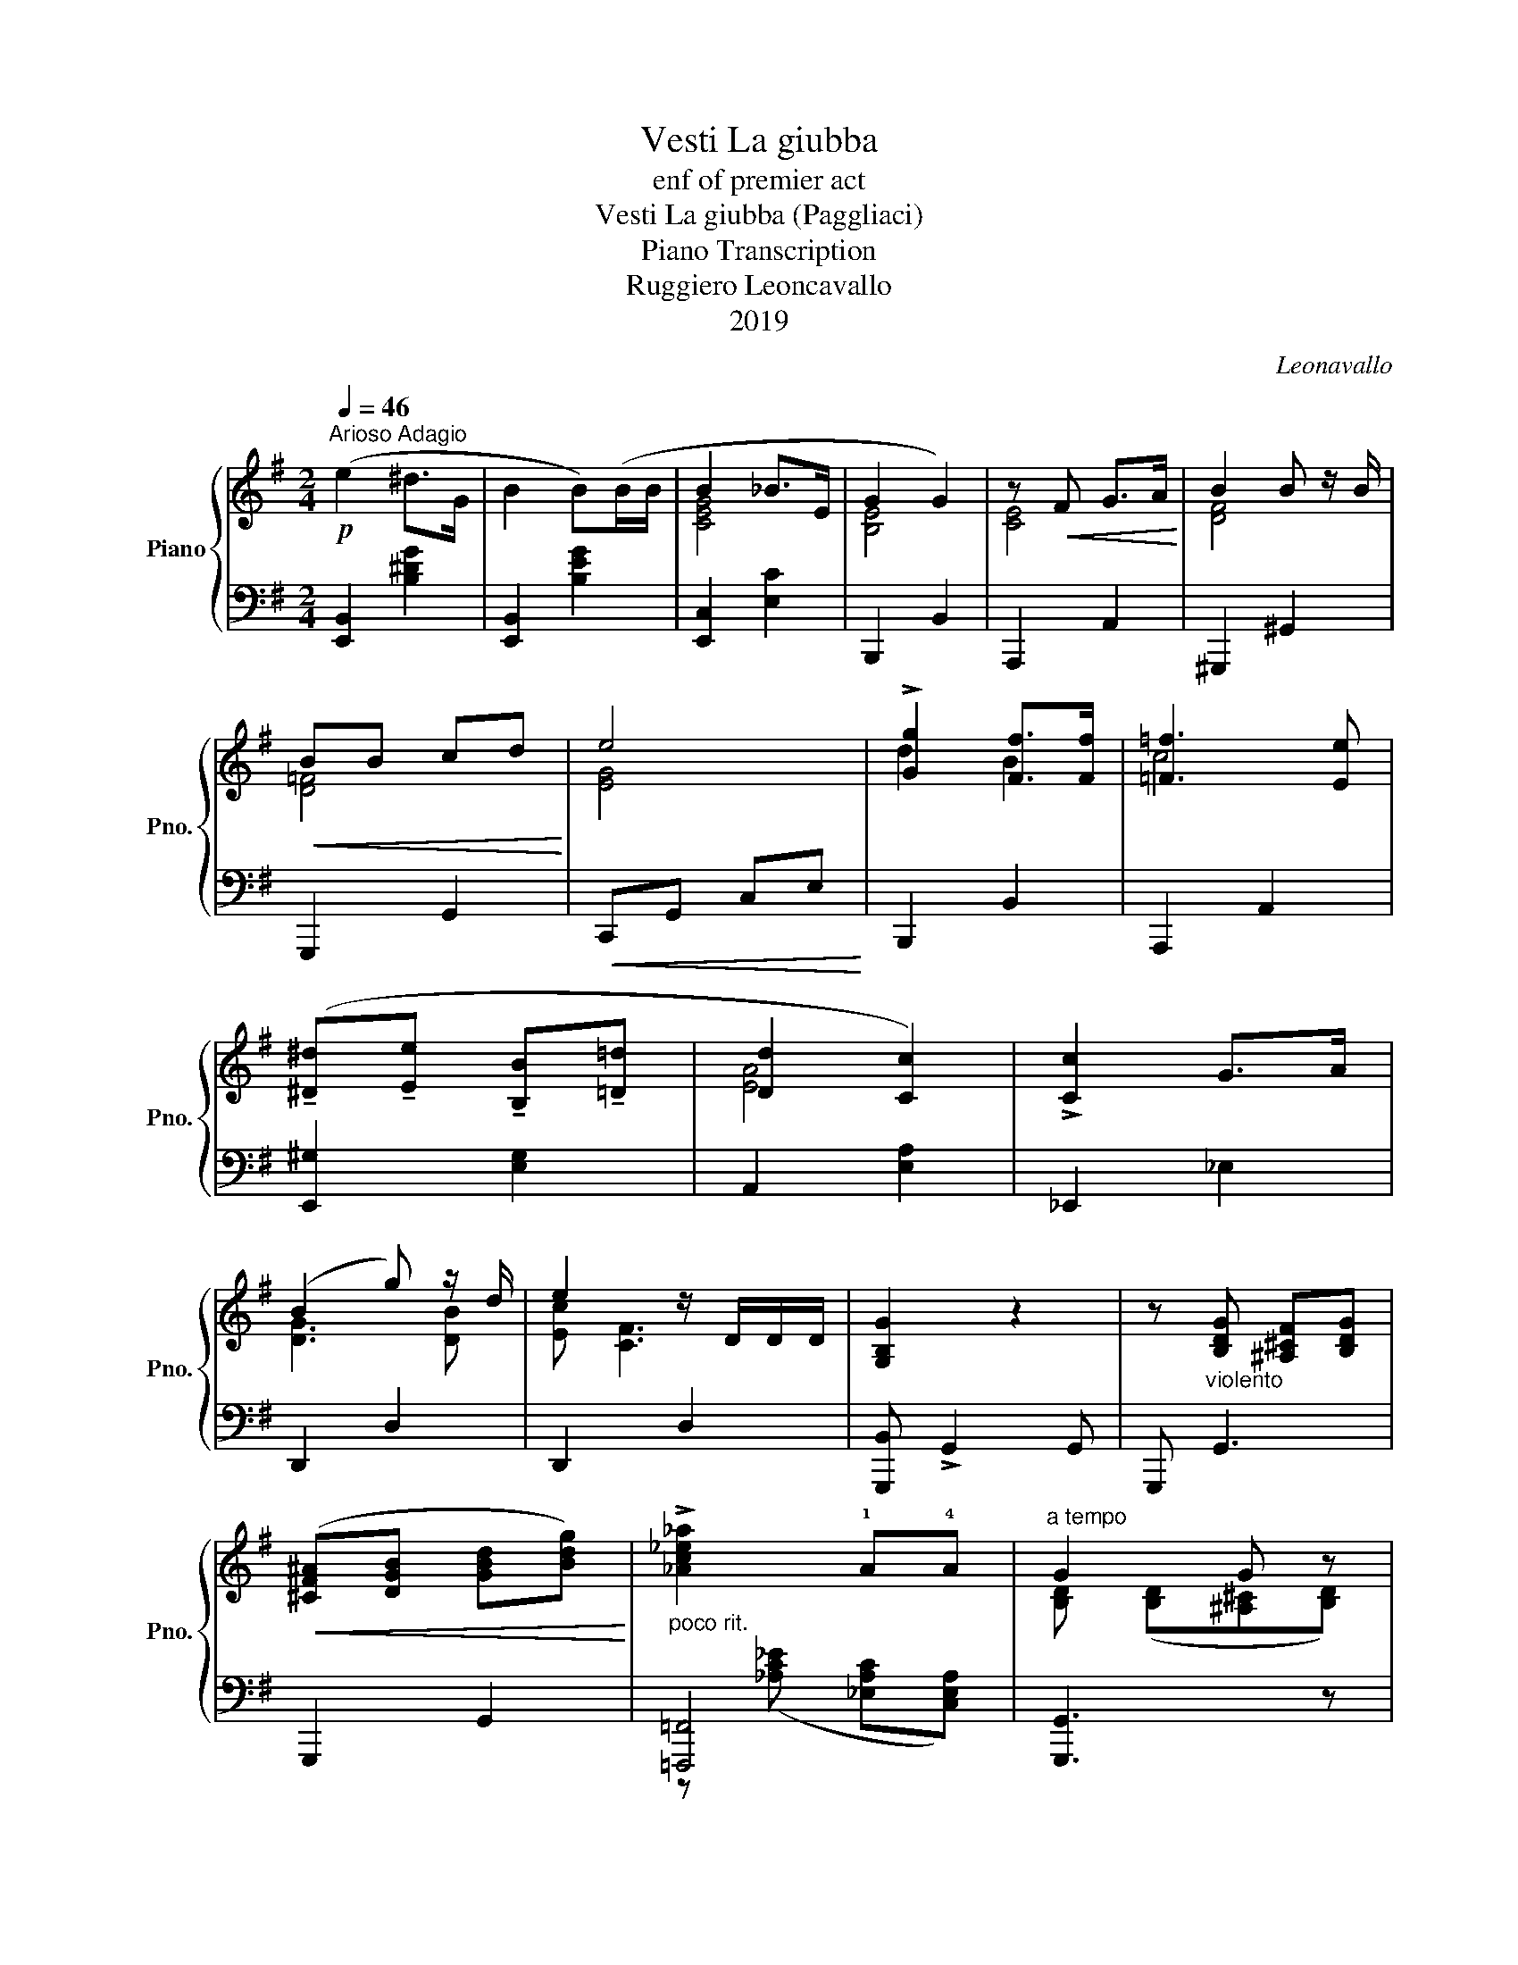 X:1
T:Vesti La giubba
T:enf of premier act
T:Vesti La giubba (Paggliaci)
T:Piano Transcription
T:Ruggiero Leoncavallo
T:2019
C:Leonavallo
Z:2019
%%score { ( 1 3 ) | ( 2 4 ) }
L:1/8
Q:1/4=46
M:2/4
K:G
V:1 treble nm="Piano" snm="Pno."
V:3 treble 
V:2 bass 
V:4 bass 
V:1
"^Arioso Adagio"!p! (e2 ^d>G | B2 B)(B/B/ | B2 _B>E | G2 G2) | z!<(! F G>A!<)! | B2 B z/ B/ | %6
!<(! BB cd!<)! | e4 | !>![Gg]2 [Ff]>[Ff] | [=F=f]3 [Ee] | %10
 (!tenuto![^D^d]!tenuto![Ee] !tenuto![B,B]!tenuto![=D=d] | [Dd]2 [Cc]2) | !>![Cc]2 G>A | %13
 (B2 g) z/ d/ | e2 z/ D/D/D/ | [G,B,G]2 z2 | z"_violento" [B,DG] [^A,^CF][B,DG] | %17
!<(! ([^CF^A][DGB] [GBd][Bdg])!<)! |"_poco rit." !>![_Ac_e_a]2 !1!A!4!A |"^a tempo" G2 G z | %20
 z ([B,DF] [DFB][^CE^A] |"_affret." [FBd]2 [E^A^c][DGB] | e/e/) z ^d>^c | f2"_cres. e rit." f2- | %24
 f4 |!f! (!>![Gg]2 !>![Ff]>[Ee] | !>![Gg]2 [Ff]2) | %27
 (3z (!>![Ff]!>![Gg]) (3(!>![Aa]!>![Gg]3/2!>![Ff]/) | !>![Aa]2 [Gg]2 | %29
"_con grande espress." !>!f2 (e>c) | B2 (3(!tenuto!F!tenuto!G!tenuto!A) | [^DFB]2 B!>!B | %32
!>(! [EB]4!>)! |] %33
V:2
 [E,,B,,]2 [B,^DG]2 | [E,,B,,]2 [B,EG]2 | [E,,C,]2 [E,C]2 | B,,,2 B,,2 | A,,,2 A,,2 | %5
 ^G,,,2 ^G,,2 | G,,,2 G,,2 |!<(! C,,G,, C,E,!<)! | B,,,2 B,,2 | A,,,2 A,,2 | [E,,^G,]2 [E,G,]2 | %11
 A,,2 [E,A,]2 | _E,,2 _E,2 | D,,2 D,2 | D,,2 D,2 | [G,,,B,,] !>!G,,2 G,, | G,,, G,,3 | G,,,2 G,,2 | %18
 [=F,,,=F,,]4 | [G,,,G,,]3 z | !>![F,,,F,,]4- | [F,,,F,,]2 F,,2 | B,,,2 B,,2 | B,,,3 z | %24
 !>![A,,A,]!>![F,,F,] !>![^D,,^D,]!>![B,,,B,,] | [A,,,A,,]2 [A,C]2 | [A,,,A,,]2 [A,C]2 | %27
 [C,,C,]2 [A,CF]2 | !>![B,,,B,,]2 [B,E]2 | [A,,,A,,]2 A,2 | B,,,2 B,,2 | B,,,2 B,,2 | [E,,B,,]4 |] %33
V:3
 x4 | x4 | [CEG]4 | [B,E]4 | [CE]4 | [DF]4 | [D=F]4 | [EG]4 | d2 B2 | c4 | x4 | [EA]4 | x4 | %13
 [DG]3 [DB] | [Ec] [CF]3 | x4 | x4 | x4 | x4 | [B,D] ([B,D][^A,^C][B,D]) | x4 | x4 | %22
 [G^c]2 [^DA]2 | [Ac]4 | [A^d]4 | [Ace]2 c2 | [Ac]2 c2 | z2 c2 | [Be]4 | [Fc]2 [EF]2 | %30
 [B,EG]2 [B,E]2 | A,2 [A,^D]2 | x4 |] %33
V:4
 x4 | x4 | x4 | x4 | x4 | x4 | x4 | x4 | x4 | x4 | x4 | x4 | x4 | x4 | x4 | x4 | x4 | x4 | %18
 z ([_A,C_E] [_E,A,C][C,E,A,]) | x4 | x4 | x4 | x4 | z !>![F,F] !>![E,E]!>![C,C] | x4 | x4 | x4 | %27
 x4 | x4 | x4 | x4 | x4 | z [E,^G,]2 [E,G,] |] %33

